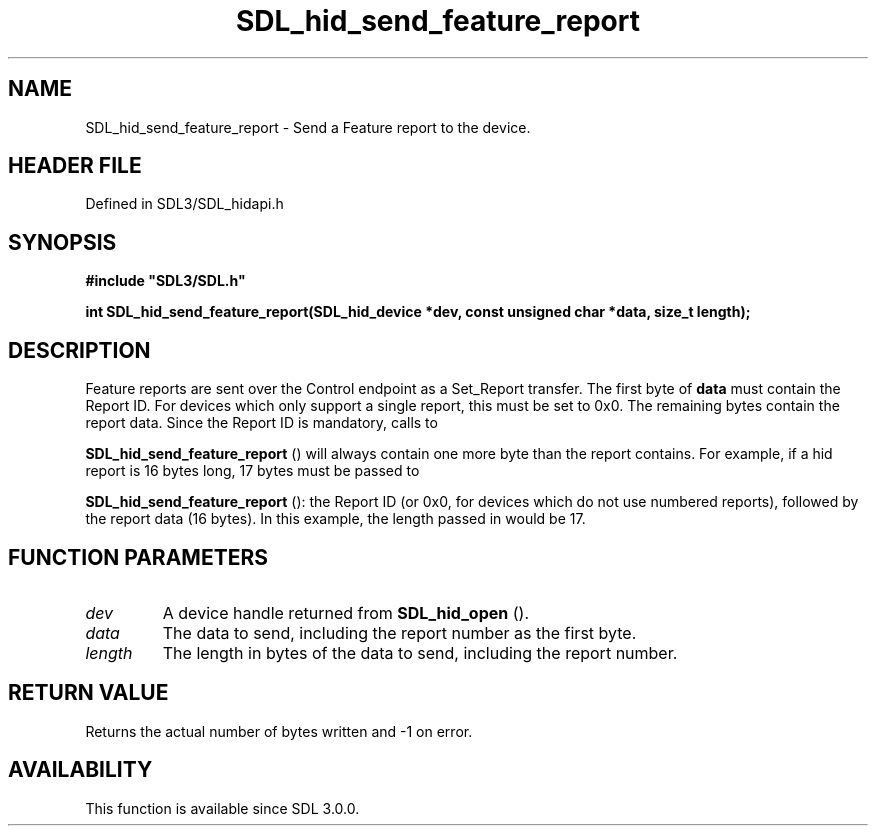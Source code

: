 .\" This manpage content is licensed under Creative Commons
.\"  Attribution 4.0 International (CC BY 4.0)
.\"   https://creativecommons.org/licenses/by/4.0/
.\" This manpage was generated from SDL's wiki page for SDL_hid_send_feature_report:
.\"   https://wiki.libsdl.org/SDL_hid_send_feature_report
.\" Generated with SDL/build-scripts/wikiheaders.pl
.\"  revision SDL-3.1.2-no-vcs
.\" Please report issues in this manpage's content at:
.\"   https://github.com/libsdl-org/sdlwiki/issues/new
.\" Please report issues in the generation of this manpage from the wiki at:
.\"   https://github.com/libsdl-org/SDL/issues/new?title=Misgenerated%20manpage%20for%20SDL_hid_send_feature_report
.\" SDL can be found at https://libsdl.org/
.de URL
\$2 \(laURL: \$1 \(ra\$3
..
.if \n[.g] .mso www.tmac
.TH SDL_hid_send_feature_report 3 "SDL 3.1.2" "Simple Directmedia Layer" "SDL3 FUNCTIONS"
.SH NAME
SDL_hid_send_feature_report \- Send a Feature report to the device\[char46]
.SH HEADER FILE
Defined in SDL3/SDL_hidapi\[char46]h

.SH SYNOPSIS
.nf
.B #include \(dqSDL3/SDL.h\(dq
.PP
.BI "int SDL_hid_send_feature_report(SDL_hid_device *dev, const unsigned char *data, size_t length);
.fi
.SH DESCRIPTION
Feature reports are sent over the Control endpoint as a Set_Report
transfer\[char46] The first byte of
.BR data
must contain the Report ID\[char46] For devices
which only support a single report, this must be set to 0x0\[char46] The remaining
bytes contain the report data\[char46] Since the Report ID is mandatory, calls to

.BR SDL_hid_send_feature_report
() will always
contain one more byte than the report contains\[char46] For example, if a hid
report is 16 bytes long, 17 bytes must be passed to

.BR SDL_hid_send_feature_report
(): the Report ID
(or 0x0, for devices which do not use numbered reports), followed by the
report data (16 bytes)\[char46] In this example, the length passed in would be 17\[char46]

.SH FUNCTION PARAMETERS
.TP
.I dev
A device handle returned from 
.BR SDL_hid_open
()\[char46]
.TP
.I data
The data to send, including the report number as the first byte\[char46]
.TP
.I length
The length in bytes of the data to send, including the report number\[char46]
.SH RETURN VALUE
Returns the actual number of bytes written and -1 on error\[char46]

.SH AVAILABILITY
This function is available since SDL 3\[char46]0\[char46]0\[char46]

